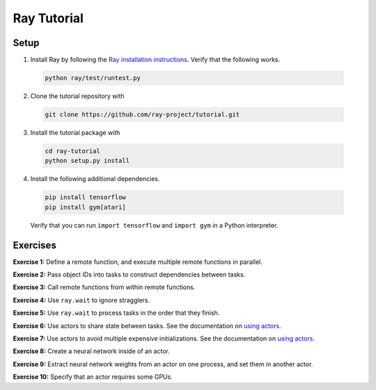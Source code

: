 Ray Tutorial
============

Setup
-----

1. Install Ray by following the `Ray installation instructions`_. Verify that
   the following works.

  .. code-block:: bash

    python ray/test/runtest.py


2. Clone the tutorial repository with

  .. code-block:: bash

    git clone https://github.com/ray-project/tutorial.git

3. Install the tutorial package with

  .. code-block:: bash

    cd ray-tutorial
    python setup.py install

.. _`Ray installation instructions`: http://ray.readthedocs.io/en/latest/index.html

4. Install the following additional dependencies.

  .. code-block:: bash

    pip install tensorflow
    pip install gym[atari]

  Verify that you can run ``import tensorflow`` and ``import gym`` in a Python
  interpreter.


Exercises
---------

**Exercise 1:** Define a remote function, and execute multiple remote functions
in parallel.

**Exercise 2:** Pass object IDs into tasks to construct dependencies between
tasks.

**Exercise 3:** Call remote functions from within remote functions.

**Exercise 4:** Use ``ray.wait`` to ignore stragglers.

**Exercise 5:** Use ``ray.wait`` to process tasks in the order that they finish.

**Exercise 6:** Use actors to share state between tasks. See the documentation
on `using actors`_.

**Exercise 7:** Use actors to avoid multiple expensive initializations. See the
documentation on `using actors`_.

**Exercise 8:** Create a neural network inside of an actor.

**Exercise 9:** Extract neural network weights from an actor on one process, and
set them in another actor.

**Exercise 10:** Specify that an actor requires some GPUs.

.. _`using actors`: http://ray.readthedocs.io/en/latest/actors.html
